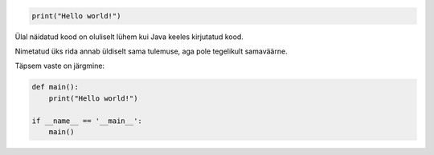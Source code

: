.. code-block:: python

    print("Hello world!")
    
Ülal näidatud kood on oluliselt lühem kui Java keeles kirjutatud kood.

Nimetatud üks rida annab üldiselt sama tulemuse, aga pole tegelikult samaväärne.

Täpsem vaste on järgmine:

.. code-block:: python

    def main():
        print("Hello world!")

    if __name__ == '__main__':
        main()

